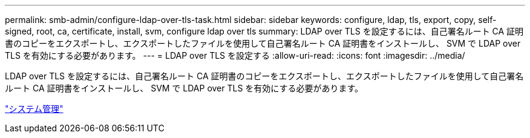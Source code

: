 ---
permalink: smb-admin/configure-ldap-over-tls-task.html 
sidebar: sidebar 
keywords: configure, ldap, tls, export, copy, self-signed, root, ca, certificate, install, svm, configure ldap over tls 
summary: LDAP over TLS を設定するには、自己署名ルート CA 証明書のコピーをエクスポートし、エクスポートしたファイルを使用して自己署名ルート CA 証明書をインストールし、 SVM で LDAP over TLS を有効にする必要があります。 
---
= LDAP over TLS を設定する
:allow-uri-read: 
:icons: font
:imagesdir: ../media/


[role="lead"]
LDAP over TLS を設定するには、自己署名ルート CA 証明書のコピーをエクスポートし、エクスポートしたファイルを使用して自己署名ルート CA 証明書をインストールし、 SVM で LDAP over TLS を有効にする必要があります。

link:../system-admin/index.html["システム管理"]
